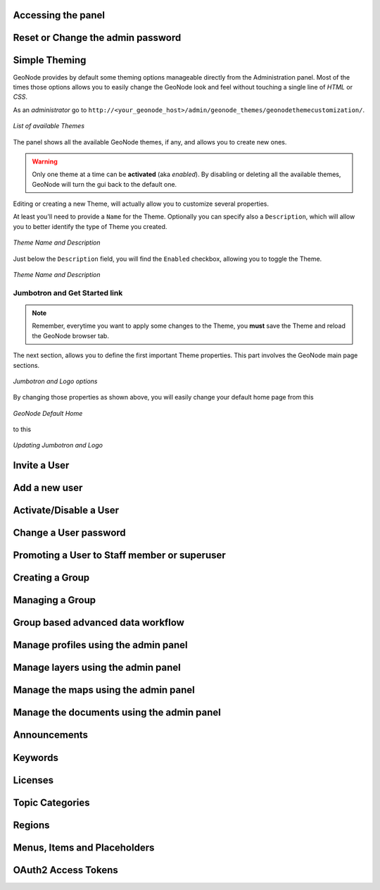 Accessing the panel
===================

Reset or Change the admin password
==================================

Simple Theming
==============

GeoNode provides by default some theming options manageable directly from the Administration panel. 
Most of the times those options allows you to easily change the GeoNode look and feel without touching a single line of `HTML` or `CSS`.

As an `administrator` go to ``http://<your_geonode_host>/admin/geonode_themes/geonodethemecustomization/``.

.. figure:: img/theming/themes.png
    :align: center

    *List of available Themes*

The panel shows all the available GeoNode themes, if any, and allows you to create new ones.

.. warning:: Only one theme at a time can be **activated** (aka *enabled*). By disabling or deleting all the available themes, GeoNode will turn the gui back to the default one.

Editing or creating a new Theme, will actually allow you to customize several properties.

At least you'll need to provide a ``Name`` for the Theme. Optionally you can specify also a ``Description``, which will allow you to better
identify the type of Theme you created.

.. figure:: img/theming/theme-def-0001.png
    :align: center

    *Theme Name and Description*

Just below the ``Description`` field, you will find the ``Enabled`` checkbox, allowing you to toggle the Theme.

.. figure:: img/theming/theme-def-0002.png
    :align: center

    *Theme Name and Description*

Jumbotron and Get Started link
^^^^^^^^^^^^^^^^^^^^^^^^^^^^^^

.. note:: Remember, everytime you want to apply some changes to the Theme, you **must** save the Theme and reload the GeoNode browser tab.

The next section, allows you to define the first important Theme properties. This part involves the GeoNode main page sections.

.. figure:: img/theming/theme-def-0003.png
    :align: center

    *Jumbotron and Logo options*

By changing those properties as shown above, you will easily change your default home page from this

.. figure:: img/theming/theme-def-0003a.png
    :align: center

    *GeoNode Default Home*

to this

.. figure:: img/theming/theme-def-0003b.png
    :align: center

    *Updating Jumbotron and Logo*

Invite a User
=============

Add a new user
==============

Activate/Disable a User
=======================

Change a User password
======================

Promoting a User to Staff member or superuser
=============================================

Creating a Group
================

Managing a Group
================

Group based advanced data workflow
==================================

Manage profiles using the admin panel
=====================================

Manage layers using the admin panel
===================================

Manage the maps using the admin panel
=====================================

Manage the documents using the admin panel
==========================================

Announcements
=============

Keywords
========

Licenses
========

Topic Categories
================

Regions
=======

Menus, Items and Placeholders
=============================

OAuth2 Access Tokens
====================